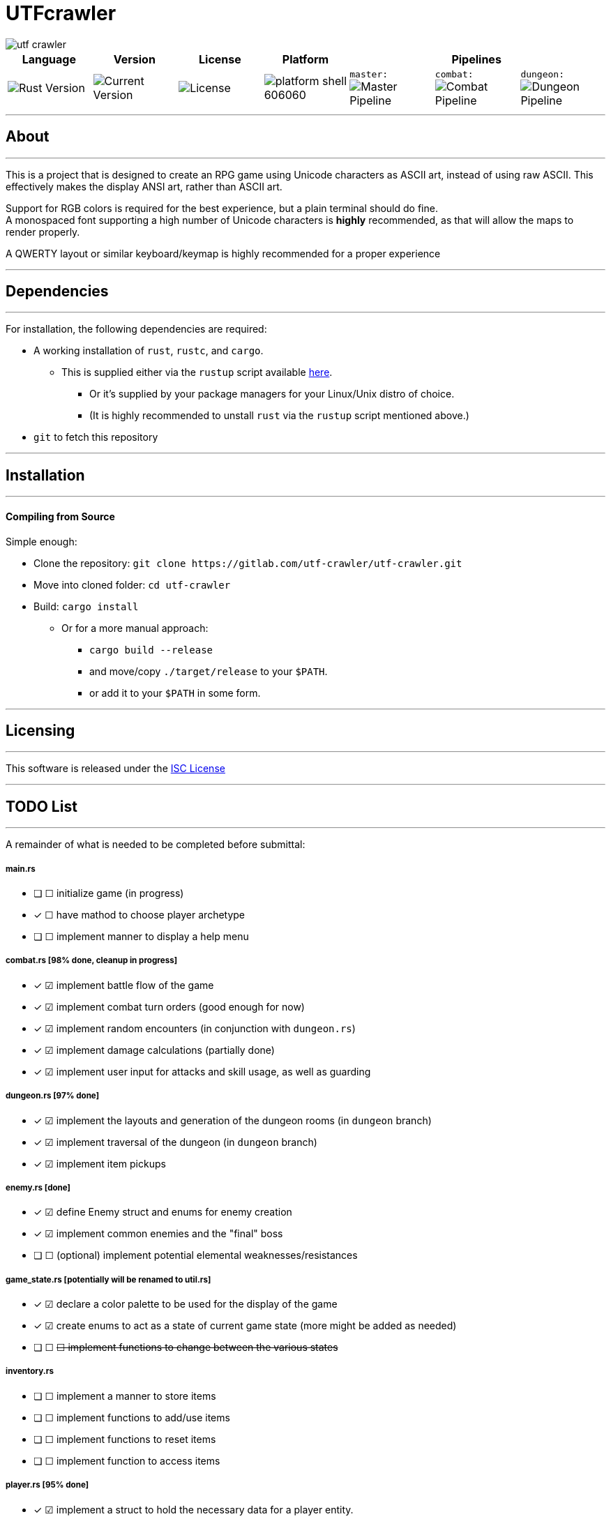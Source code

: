 = UTFcrawler

image::utf-crawler.png[align="center", scalewidth="50%"]

[.align="center", cols="7*^.^"]
|=============================
|Language |Version |License |Platform 3+|Pipelines

//| image:https://img.shields.io/badge/rust-1.30.0-654321.svg?logo=rust&logoColor=rgb(215,200,195)&style=popout-square["Rust Version", link:https://blog.rust-lang.org/2018/10/25/Rust-1.30.0.html]
| image:https://img.shields.io/badge/rust-1.30.0-3b231b.svg?logo=rust&logoColor=rgb(247,209,187)&style=flat-square["Rust Version", link:https://blog.rust-lang.org/2018/10/25/Rust-1.30.0.html]
//| image:https://img.shields.io/badge/version-0.0.2-519331.svg?style=flat-square[Current Version]
| image:https://img.shields.io/badge/version-0.0.2-222b0d.svg?style=flat-square[Current Version]
| image:https://img.shields.io/badge/license-ISC-1e272d.svg?style=flat-square["License", LICENSE-MIT]
| image:https://img.shields.io/badge/platform-shell-606060.svg?style=popout-square[]
| `master:` image:https://gitlab.com/utf-crawler/utf-crawler/badges/master/pipeline.svg[Master Pipeline]
| `combat:` image:https://gitlab.com/utf-crawler/utf-crawler/badges/combat/pipeline.svg[Combat Pipeline]
| `dungeon:` image:https://gitlab.com/utf-crawler/utf-crawler/badges/dungeon/pipeline.svg[Dungeon Pipeline]
|=============================

'''
== About
'''
This is a project that is designed to create an RPG game using Unicode characters as ASCII art, 
instead of using raw ASCII.
This effectively makes the display ANSI art, rather than ASCII art.

Support for RGB colors is required for the best experience, but a plain terminal should do fine. +
A monospaced font supporting a high number of Unicode characters is *highly* recommended, as that 
will allow the maps to render properly.

A QWERTY layout or similar keyboard/keymap is highly recommended for a proper experience

'''

== Dependencies
'''
For installation, the following dependencies are required:

* A working installation of `rust`, `rustc`, and `cargo`.
** This is supplied either via the `rustup` script available link:https://rustup.rs/[here].
*** Or it's supplied by your package managers for your Linux/Unix distro of choice.
*** (It is highly recommended to unstall `rust` via the `rustup` script mentioned above.)
* `git` to fetch this repository

'''

== Installation
'''
==== Compiling from Source
Simple enough:

* Clone the repository: `git clone \https://gitlab.com/utf-crawler/utf-crawler.git`
* Move into cloned folder: `cd utf-crawler`
* Build: `cargo install`
** Or for a more manual approach:
*** `cargo build --release`
*** and move/copy `./target/release` to your `$PATH`.
*** or add it to your `$PATH` in some form.

'''

== Licensing
'''
This software is released under the link:LICENSE-ISC[ISC License]

'''

== TODO List
'''
A remainder of what is needed to be completed before submittal:

===== main.rs
* [ ] ☐ initialize game (in progress)
* [x] ☐ have mathod to choose player archetype
* [ ] ☐ implement manner to display a help menu

===== combat.rs [98% done, cleanup in progress]
* [x] ☑ implement battle flow of the game
* [x] ☑ implement combat turn orders (good enough for now)
* [x] ☑ implement random encounters (in conjunction with `dungeon.rs`)
* [x] ☑ implement damage calculations (partially done)
* [x] ☑ implement user input for attacks and skill usage, as well as guarding

===== dungeon.rs [97% done]
* [x] ☑ implement the layouts and generation of the dungeon rooms (in `dungeon` branch)
* [x] ☑ implement traversal of the dungeon (in `dungeon` branch)
* [x] ☑ implement item pickups

===== enemy.rs [done]
* [x] ☑ define Enemy struct and enums for enemy creation
* [x] ☑ implement common enemies and the "final" boss
* [ ] ☐ (optional) implement potential elemental weaknesses/resistances

===== game_state.rs [potentially will be renamed to util.rs]
* [x] ☑ declare a color palette to be used for the display of the game
* [x] ☑ create enums to act as a state of current game state (more might be added as needed)
* [ ] ☐ +++<s>☐ implement functions to change between the various states</s>+++

===== inventory.rs
* [ ] ☐ implement a manner to store items
* [ ] ☐ implement functions to add/use items
* [ ] ☐ implement functions to reset items
* [ ] ☐ implement function to access items

===== player.rs [95% done]
* [x] ☑ implement a struct to hold the necessary data for a player entity.
* [x] ☑ implement experience point functions and level up functions
* [x] ☑ declare archetypes for the player

===== status.rs [done, might delete and merge content into respective ]
* [x] ☑ declare enums that represent various states of being for player and enemy alike.

